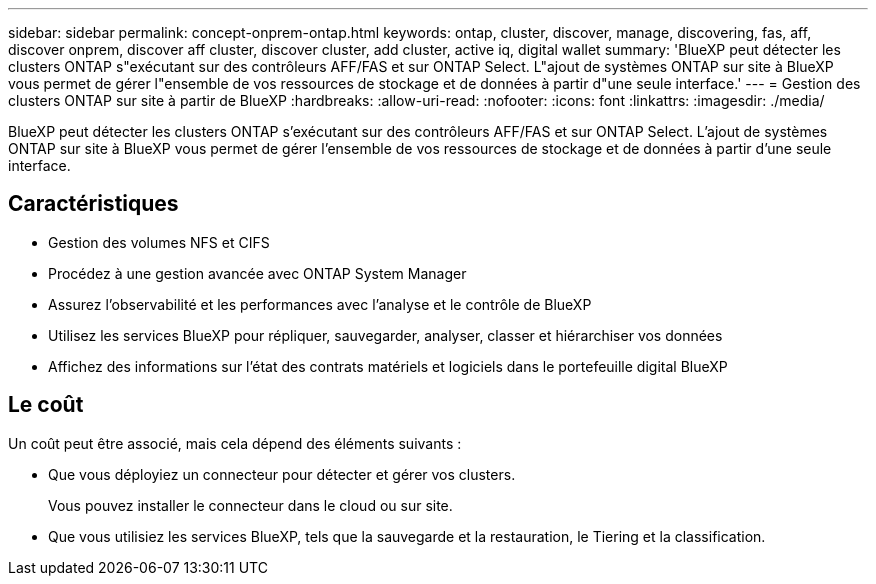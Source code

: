 ---
sidebar: sidebar 
permalink: concept-onprem-ontap.html 
keywords: ontap, cluster, discover, manage, discovering, fas, aff, discover onprem, discover aff cluster, discover cluster, add cluster, active iq, digital wallet 
summary: 'BlueXP peut détecter les clusters ONTAP s"exécutant sur des contrôleurs AFF/FAS et sur ONTAP Select. L"ajout de systèmes ONTAP sur site à BlueXP vous permet de gérer l"ensemble de vos ressources de stockage et de données à partir d"une seule interface.' 
---
= Gestion des clusters ONTAP sur site à partir de BlueXP
:hardbreaks:
:allow-uri-read: 
:nofooter: 
:icons: font
:linkattrs: 
:imagesdir: ./media/


[role="lead"]
BlueXP peut détecter les clusters ONTAP s'exécutant sur des contrôleurs AFF/FAS et sur ONTAP Select. L'ajout de systèmes ONTAP sur site à BlueXP vous permet de gérer l'ensemble de vos ressources de stockage et de données à partir d'une seule interface.



== Caractéristiques

* Gestion des volumes NFS et CIFS
* Procédez à une gestion avancée avec ONTAP System Manager
* Assurez l'observabilité et les performances avec l'analyse et le contrôle de BlueXP
* Utilisez les services BlueXP pour répliquer, sauvegarder, analyser, classer et hiérarchiser vos données
* Affichez des informations sur l'état des contrats matériels et logiciels dans le portefeuille digital BlueXP




== Le coût

Un coût peut être associé, mais cela dépend des éléments suivants :

* Que vous déployiez un connecteur pour détecter et gérer vos clusters.
+
Vous pouvez installer le connecteur dans le cloud ou sur site.

* Que vous utilisiez les services BlueXP, tels que la sauvegarde et la restauration, le Tiering et la classification.

